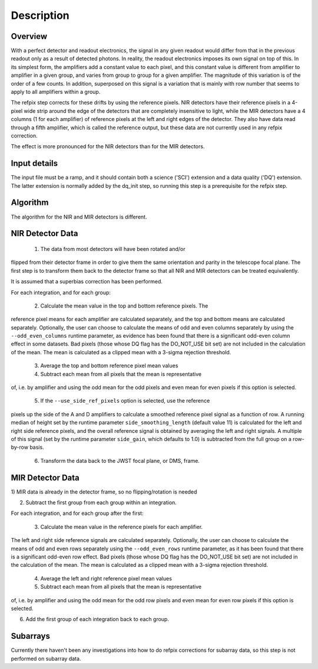 Description
===========

Overview
--------

With a perfect detector and readout electronics, the signal in any given
readout would differ from that in the previous readout only as a result
of detected photons.  In reality, the readout electronics imposes its own
signal on top of this.  In its simplest form, the amplifiers add a constant
value to each pixel, and this constant value is different from amplifier to
amplifier in a given group, and varies from group to group for a given
amplifier.  The magnitude of this variation is of the order of a few counts.
In addition, superposed on this signal is a variation that is mainly with
row number that seems to apply to all amplifiers within a group.

The refpix step corrects for these drifts by using the reference
pixels. NIR detectors have their reference pixels in a 4-pixel wide strip
around the edge of the detectors that are completely insensitive to light,
while the MIR detectors have a 4 columns (1 for each amplifier) of reference
pixels at the left and right edges of the detector.  They also have data read
through a fifth amplifier, which is called the reference output, but these
data are not currently used in any refpix correction.

The effect is more pronounced for the NIR detectors than for the MIR
detectors.

Input details
-------------

The input file must be a ramp, and it should contain both a science
('SCI') extension and a data quality ('DQ') extension.  The latter
extension is normally added by the dq_init step, so running this
step is a prerequisite for the refpix step.

Algorithm
---------

The algorithm for the NIR and MIR detectors is different.

NIR Detector Data
-----------------

  1) The data from most detectors will have been rotated and/or
flipped from their detector frame in order to give them the same orientation
and parity in the telescope focal plane.  The first step is to transform
them back to the detector frame so that all NIR and MIR detectors can be treated
equivalently.

It is assumed that a superbias correction has been performed.

For each integration, and for each group:

  2) Calculate the mean value in the top and bottom reference pixels.  The
reference pixel means for each amplifier are calculated separately, and
the top and bottom means are calculated separately.  Optionally, the user
can choose to calculate the means of odd and even columns separately by using
the ``--odd_even_columns`` runtime parameter, as evidence has been found that
there is a significant odd-even column effect in some datasets.  Bad pixels
(those whose DQ flag has the DO_NOT_USE bit set) are not included in the
calculation of the mean.  The mean is calculated as a clipped mean with a
3-sigma rejection threshold.

  3) Average the top and bottom reference pixel mean values

  4) Subtract each mean from all pixels that the mean is representative
of, i.e. by amplifier and using the odd mean for the odd pixels and even
mean for even pixels if this option is selected.

  5) If the ``--use_side_ref_pixels`` option is selected, use the reference
pixels up the side of the A and D amplifiers to calculate a smoothed
reference pixel signal as a function of row.  A running median of height set
by the runtime parameter ``side_smoothing_length`` (default value 11) is
calculated for the left and right side reference pixels, and the overall
reference signal is obtained by averaging the left and right signals.  A
multiple of this signal (set by the runtime parameter ``side_gain``, which
defaults to 1.0) is subtracted from the full group on a row-by-row basis.

  6) Transform the data back to the JWST focal plane, or DMS, frame.

MIR Detector Data
-----------------

1) MIR data is already in the detector frame, so no flipping/rotation is
needed

2) Subtract the first group from each group within an integration.

For each integration, and for each group after the first:

  3) Calculate the mean value in the reference pixels for each amplifier.
The left and right side reference signals are calculated separately.
Optionally, the user can choose to calculate the means of odd and even rows
separately using the ``--odd_even_rows`` runtime parameter, as it has been
found that there is a significant odd-even row effect.  Bad pixels (those
whose DQ flag has the DO_NOT_USE bit set) are not included in the
calculation of the mean. The mean is calculated as a clipped mean with a
3-sigma rejection threshold.

  4) Average the left and right reference pixel mean values

  5) Subtract each mean from all pixels that the mean is representative
of, i.e. by amplifier and using the odd mean for the odd row pixels and even
mean for even row pixels if this option is selected.

6) Add the first group of each integration back to each group.

Subarrays
---------

Currently there haven't been any investigations into how to do refpix
corrections for subarray data, so this step is not performed on subarray data.
